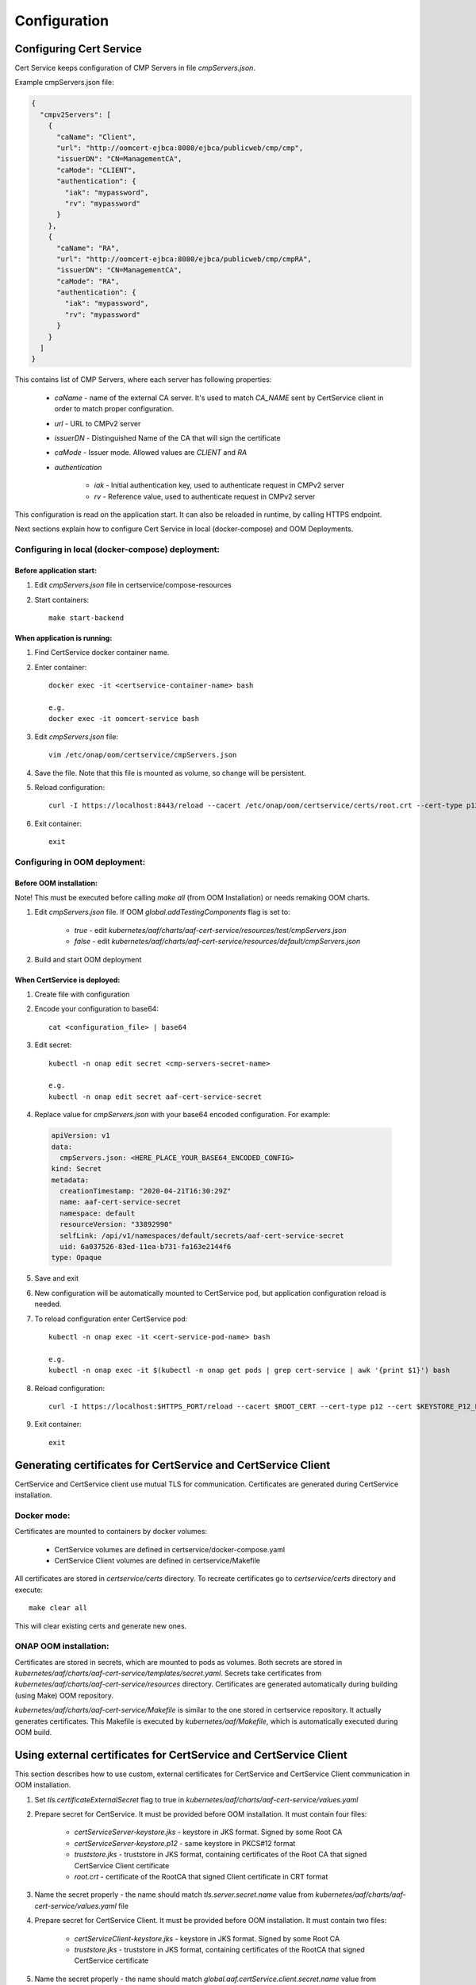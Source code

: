 .. This work is licensed under a Creative Commons Attribution 4.0 International License.
.. http://creativecommons.org/licenses/by/4.0
.. Copyright 2020 NOKIA

Configuration
==============


Configuring Cert Service
------------------------
Cert Service keeps configuration of  CMP Servers in file *cmpServers.json*.

Example cmpServers.json file:

.. code-block:: json

    {
      "cmpv2Servers": [
        {
          "caName": "Client",
          "url": "http://oomcert-ejbca:8080/ejbca/publicweb/cmp/cmp",
          "issuerDN": "CN=ManagementCA",
          "caMode": "CLIENT",
          "authentication": {
            "iak": "mypassword",
            "rv": "mypassword"
          }
        },
        {
          "caName": "RA",
          "url": "http://oomcert-ejbca:8080/ejbca/publicweb/cmp/cmpRA",
          "issuerDN": "CN=ManagementCA",
          "caMode": "RA",
          "authentication": {
            "iak": "mypassword",
            "rv": "mypassword"
          }
        }
      ]
    }

This contains list of CMP Servers, where each server has following properties:

    - *caName* - name of the external CA server. It's used to match *CA_NAME* sent by CertService client in order to match proper configuration.
    - *url* - URL to CMPv2 server
    - *issuerDN* - Distinguished Name of the CA that will sign the certificate
    - *caMode* - Issuer mode. Allowed values are *CLIENT* and *RA*
    - *authentication*

        - *iak* - Initial authentication key, used to authenticate request in CMPv2 server
        - *rv* - Reference value, used to authenticate request in CMPv2 server



This configuration is read on the application start. It can also be reloaded in runtime, by calling HTTPS endpoint.

Next sections explain how to configure Cert Service in local (docker-compose) and OOM Deployments.


Configuring in local (docker-compose) deployment:
^^^^^^^^^^^^^^^^^^^^^^^^^^^^^^^^^^^^^^^^^^^^^^^^^

Before application start:
"""""""""""""""""""""""""

1. Edit *cmpServers.json* file in certservice/compose-resources
2. Start containers::

    make start-backend

When application is running:
""""""""""""""""""""""""""""

1. Find CertService docker container name.
2. Enter container::

    docker exec -it <certservice-container-name> bash

    e.g.
    docker exec -it oomcert-service bash

3. Edit *cmpServers.json* file::

    vim /etc/onap/oom/certservice/cmpServers.json

4. Save the file. Note that this file is mounted as volume, so change will be persistent.
5. Reload configuration::

    curl -I https://localhost:8443/reload --cacert /etc/onap/oom/certservice/certs/root.crt --cert-type p12 --cert /etc/onap/oom/certservice/certs/certServiceServer-keystore.p12 --pass $KEYSTORE_PASSWORD

6. Exit container::

    exit


Configuring in OOM deployment:
^^^^^^^^^^^^^^^^^^^^^^^^^^^^^^

Before OOM installation:
""""""""""""""""""""""""

Note! This must be executed before calling *make all* (from OOM Installation) or needs remaking OOM charts.


1. Edit *cmpServers.json* file. If OOM *global.addTestingComponents* flag is set to:

    - *true* - edit *kubernetes/aaf/charts/aaf-cert-service/resources/test/cmpServers.json*
    - *false* - edit *kubernetes/aaf/charts/aaf-cert-service/resources/default/cmpServers.json*

2. Build and start OOM deployment

When CertService is deployed:
"""""""""""""""""""""""""""""

1. Create file with configuration

2. Encode your configuration to base64::

    cat <configuration_file> | base64

3. Edit secret::

    kubectl -n onap edit secret <cmp-servers-secret-name>

    e.g.
    kubectl -n onap edit secret aaf-cert-service-secret

4. Replace value for *cmpServers.json* with your base64 encoded configuration. For example:

  .. code-block:: yaml

        apiVersion: v1
        data:
          cmpServers.json: <HERE_PLACE_YOUR_BASE64_ENCODED_CONFIG>
        kind: Secret
        metadata:
          creationTimestamp: "2020-04-21T16:30:29Z"
          name: aaf-cert-service-secret
          namespace: default
          resourceVersion: "33892990"
          selfLink: /api/v1/namespaces/default/secrets/aaf-cert-service-secret
          uid: 6a037526-83ed-11ea-b731-fa163e2144f6
        type: Opaque

5. Save and exit
6. New configuration will be automatically mounted to CertService pod, but application configuration reload is needed.
7. To reload configuration enter CertService pod::

    kubectl -n onap exec -it <cert-service-pod-name> bash

    e.g.
    kubectl -n onap exec -it $(kubectl -n onap get pods | grep cert-service | awk '{print $1}') bash

8. Reload configuration::

    curl -I https://localhost:$HTTPS_PORT/reload --cacert $ROOT_CERT --cert-type p12 --cert $KEYSTORE_P12_PATH --pass $KEYSTORE_PASSWORD

9. Exit container::

    exit


Generating certificates for CertService and CertService Client
--------------------------------------------------------------
CertService and CertService client use mutual TLS for communication. Certificates are generated during CertService installation.

Docker mode:
^^^^^^^^^^^^

Certificates are mounted to containers by docker volumes:

    - CertService volumes are defined in certservice/docker-compose.yaml
    - CertService Client volumes are defined in certservice/Makefile

All certificates are stored in *certservice/certs* directory. To recreate certificates go to *certservice/certs* directory and execute::

    make clear all

This will clear existing certs and generate new ones.

ONAP OOM installation:
^^^^^^^^^^^^^^^^^^^^^^

Certificates are stored in secrets, which are mounted to pods as volumes. Both secrets are stored in *kubernetes/aaf/charts/aaf-cert-service/templates/secret.yaml*.
Secrets take certificates from *kubernetes/aaf/charts/aaf-cert-service/resources* directory. Certificates are generated automatically during building (using Make) OOM repository.

*kubernetes/aaf/charts/aaf-cert-service/Makefile* is similar to the one stored in certservice repository. It actually generates certificates.
This Makefile is executed by *kubernetes/aaf/Makefile*, which is automatically executed during OOM build.


Using external certificates for CertService and CertService Client
------------------------------------------------------------------

This section describes how to use custom, external certificates for CertService and CertService Client communication in OOM installation.

1. Set *tls.certificateExternalSecret* flag to true in *kubernetes/aaf/charts/aaf-cert-service/values.yaml*
2. Prepare secret for CertService. It must be provided before OOM installation. It must contain four files:

    - *certServiceServer-keystore.jks*  - keystore in JKS format. Signed by some Root CA
    - *certServiceServer-keystore.p12* - same keystore in PKCS#12 format
    - *truststore.jks* - truststore in JKS format, containing certificates of the Root CA that signed CertService Client certificate
    - *root.crt* - certificate of the RootCA that signed Client certificate in CRT format

3. Name the secret properly - the name should match *tls.server.secret.name* value from *kubernetes/aaf/charts/aaf-cert-service/values.yaml* file

4. Prepare secret for CertService Client. It must be provided before OOM installation. It must contain two files:

    - *certServiceClient-keystore.jks*  - keystore in JKS format. Signed by some Root CA
    - *truststore.jks* - truststore in JKS format, containing certificates of the RootCA that signed CertService certificate

5. Name the secret properly - the name should match *global.aaf.certService.client.secret.name* value from *kubernetes/onap/values.yaml* file

6. Provide keystore and truststore passwords for CertService. It can be done in two ways:

    - by inlining them into *kubernetes/aaf/charts/aaf-cert-service/values.yaml*:

        - override *credentials.tls.keystorePassword* value with keystore password
        - override *credentials.tls.truststorePassword* value with truststore password

    - or by providing them as secrets:

        - uncomment *credentials.tls.keystorePasswordExternalSecret* value and provide keystore password
        - uncomment *credentials.tls.truststorePasswordExternalSecret* value and provide truststore password

7. Override default keystore and truststore passwords for CertService Client in *kubernetes/onap/values.yaml* file:

    - override *global.aaf.certServiceClient.envVariables.keystorePassword* value with keystore password
    - override *global.aaf.certServiceClient.envVariables.truststorePassword* value with truststore password


Configuring EJBCA server for testing
------------------------------------

To instantiate an EJBCA server for testing purposes with an OOM deployment, cmpv2Enabled and cmpv2Testing have to be changed to true in oom/kubernetes/aaf/values.yaml.

cmpv2Enabled has to be true to enable oom-cert-service to be instantiated and used with an external Certificate Authority to get certificates for secure communication.

If cmpv2Testing is enabled then an EJBCA test server will be instantiated in the OOM deployment as well, and will come pre-configured with a test CA to request a certificate from.

Currently the recommended mode is single-layer RA mode.


Default Values:

+---------------------+---------------------------------------------------------------------------------------------------------------------------------+
|  Name               | Value                                                                                                                           |
+=====================+=================================================================================================================================+
| Request URL         | http://aaf-ejbca:8080/ejbca/publicweb/cmp/cmpRA                                                                                 |
+---------------------+---------------------------------------------------------------------------------------------------------------------------------+
| Response Type       | PKI Response                                                                                                                    |
+---------------------+---------------------------------------------------------------------------------------------------------------------------------+
| caMode              | RA                                                                                                                              |
+---------------------+---------------------------------------------------------------------------------------------------------------------------------+
| alias               | cmpRA                                                                                                                           |
+---------------------+---------------------------------------------------------------------------------------------------------------------------------+


If you wish to configure the EJBCA server, you can find Documentation for EJBCA here: https://doc.primekey.com/ejbca/

If you want to understand how CMP works on EJBCA in more detail, you can find Details here: https://download.primekey.com/docs/EJBCA-Enterprise/6_14_0/CMP.html

